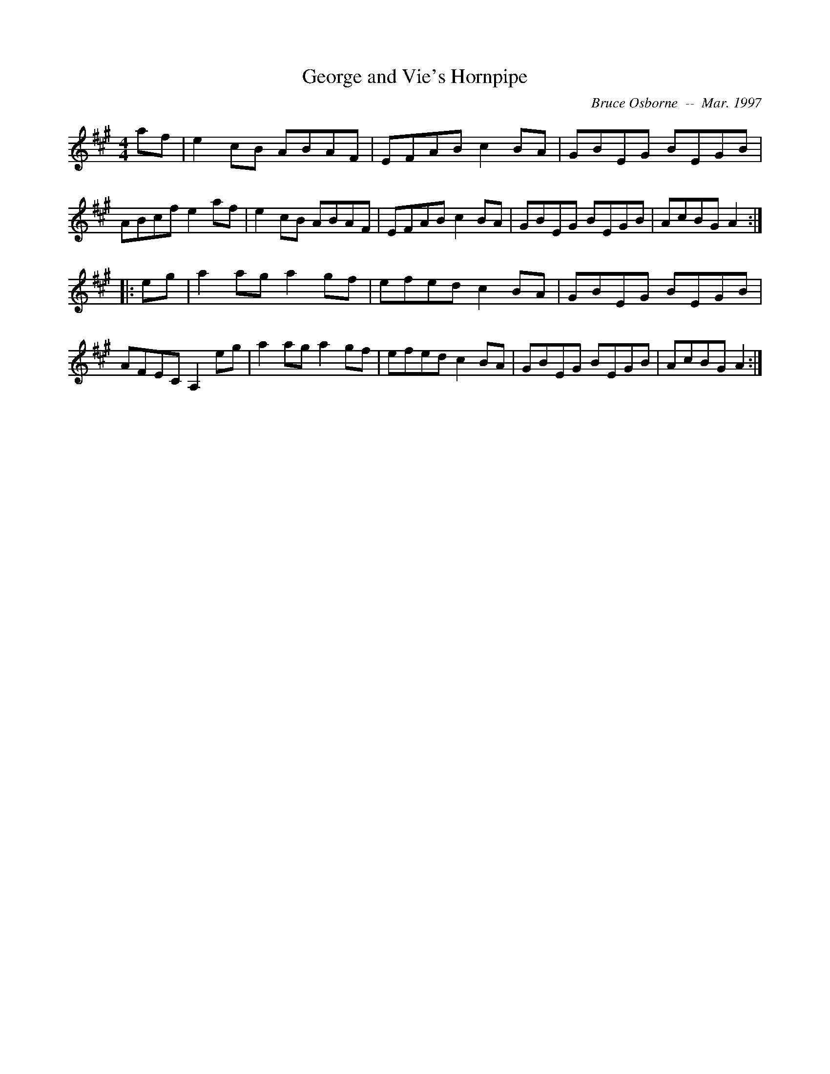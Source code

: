 X:73
T:George and Vie's Hornpipe
R:hp
C:Bruce Osborne  --  Mar. 1997
Z:abc by bosborne@kos.net
M:4/4
L:1/8
K:A
af|e2 cB ABAF|EFAB c2 BA|GBEG BEGB|ABcf e2 af|\
e2 cB ABAF|EFAB c2 BA|GBEG BEGB|AcBG A2:|
|:eg|a2 ag a2 gf|efed c2 BA|GBEG BEGB|AFEC A,2 eg|\
a2 ag a2 gf|efed c2 BA|GBEG BEGB|AcBG A2:|
